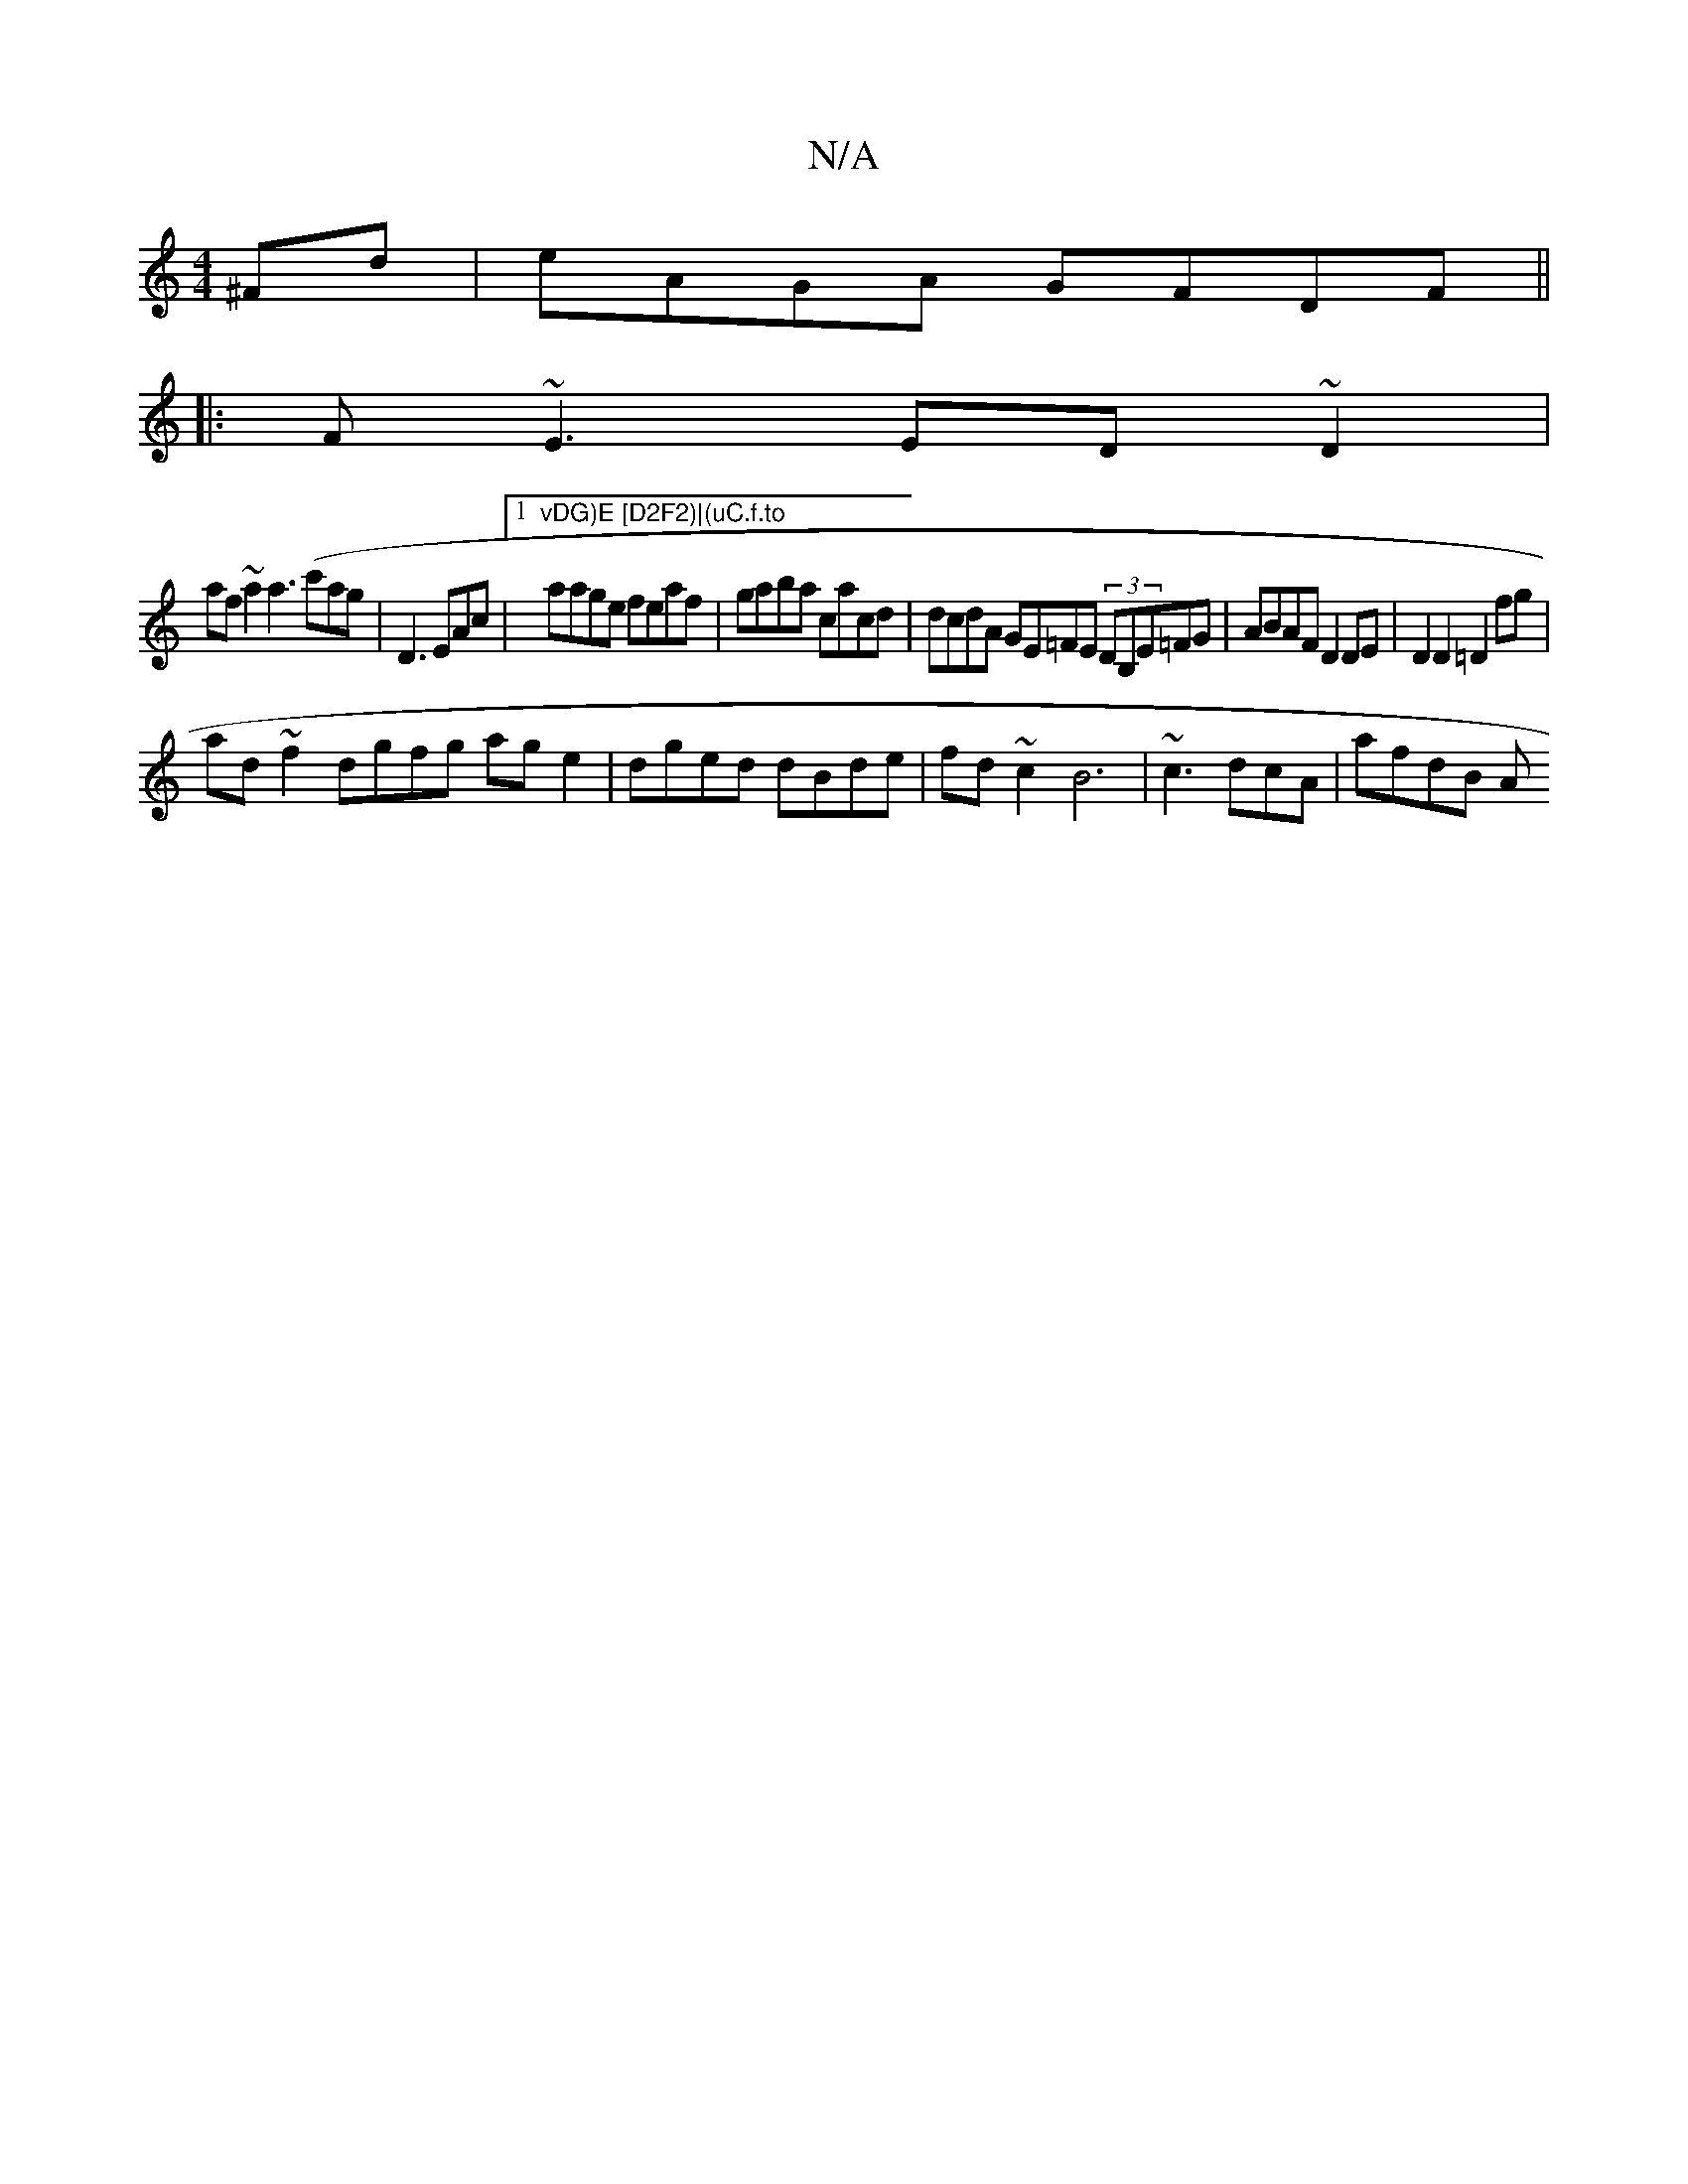 X:1
T:N/A
M:4/4
R:N/A
K:Cmajor
^Fd | eAGA GFDF ||
|:F~E3 ED~D2|
af~a2 a3(c'ag|[D3] EAc|1 "vDG)E [D2F2)|(uC.f.to" laage feaf|gaba cacd|dcdA GE=FE (3DB,E=FG|ABAF D2 DE|D2 D2 =D2 fg|
ad~f2 dgfg age2|dged dBde|fd~c2 B6|~c3 dcA | afdB A